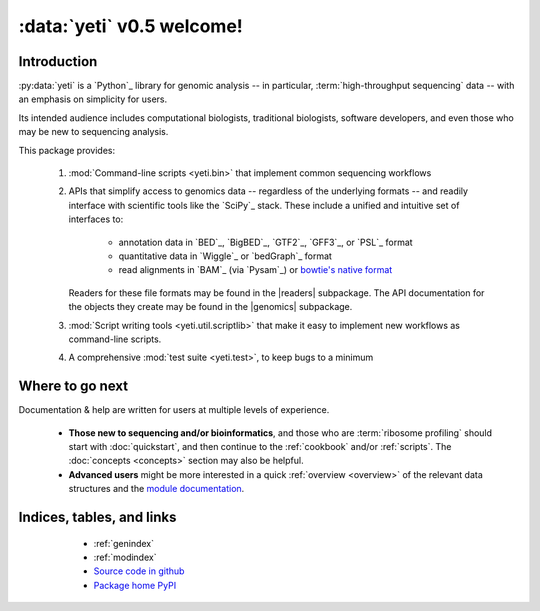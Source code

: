 :data:`yeti` v0.5 welcome!
==========================

Introduction
------------

:py:data:`yeti` is a `Python`_ library for genomic analysis -- in particular,
:term:`high-throughput sequencing` data -- with an emphasis on simplicity
for users.

Its intended audience includes computational biologists, traditional biologists,
software developers, and even those who may be new to sequencing analysis.

This package provides:

  #. :mod:`Command-line scripts <yeti.bin>` that implement common sequencing
     workflows
  
  #. APIs that simplify access to genomics data -- regardless of the underlying formats -- 
     and readily interface with scientific tools like the `SciPy`_ stack.
     These include a unified and intuitive set of interfaces to:

      - annotation data in `BED`_, `BigBED`_, `GTF2`_, `GFF3`_, or `PSL`_ format

      - quantitative data in `Wiggle`_ or `bedGraph`_ format

      - read alignments in `BAM`_ (via `Pysam`_) or `bowtie's native format <bowtie>`_
     
     Readers for these file formats may be found in the |readers| subpackage.
     The API documentation for the objects they create may be found in the
     |genomics| subpackage.

  #. :mod:`Script writing tools <yeti.util.scriptlib>` that make it easy to implement
     new workflows as command-line scripts.

  #. A comprehensive :mod:`test suite <yeti.test>`, to keep bugs to a minimum


Where to go next
----------------

Documentation & help are written for users at multiple levels of experience.

  * **Those new to sequencing and/or bioinformatics**, and those who are
    :term:`ribosome profiling` should start with :doc:`quickstart`, and then
    continue to the :ref:`cookbook` and/or :ref:`scripts`. The :doc:`concepts
    <concepts>` section may also be helpful.

  * **Advanced users** might be more interested in a quick :ref:`overview <overview>`
    of the relevant data structures and the `module documentation <generated/yeti>`_.

   
Indices, tables, and links
--------------------------

  * :ref:`genindex`
  * :ref:`modindex`
  * `Source code in github <our github link>`_
  * `Package home PyPI <pypi link>`_


 .. toctree::

